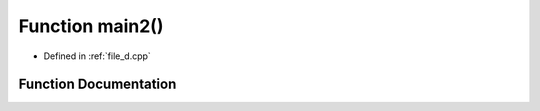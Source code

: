 .. _exhale_function_d_8cpp_1af095a232149097b5605064623a9345ac:

Function main2()
================

- Defined in :ref:`file_d.cpp`


Function Documentation
----------------------


.. doxygenfunction:: main2()
